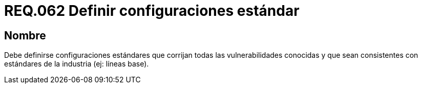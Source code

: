 :slug: rules/062/
:category: rules
:description: En el presente documento se detallan los requerimientos de seguridad relacionados a la gestión de la documentación que prinda soporte en todo sistema de una organización. Por lo tanto, se recomienda que se dedique al menos un capítulo donde se traten temas de seguridad del sistema.
:keywords: Configuración, Vulnerabilidad, Estándar, Industria, Organización, Seguridad.
:rules: yes

= REQ.062 Definir configuraciones estándar

== Nombre

Debe definirse configuraciones estándares
que corrijan todas las vulnerabilidades conocidas
y que sean consistentes con estándares de la industria (ej: líneas base).
